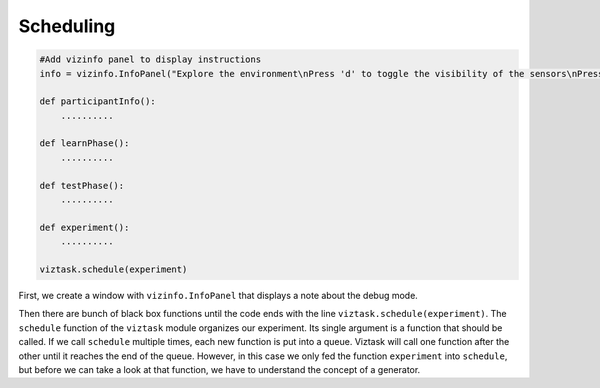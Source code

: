 .. Author: Moritz Schubert
.. License: CC-BY

Scheduling
==========

.. code-block:: py

    #Add vizinfo panel to display instructions
    info = vizinfo.InfoPanel("Explore the environment\nPress 'd' to toggle the visibility of the sensors\nPress spacebar to begin the experiment")
    
    def participantInfo():
        ..........
    
    def learnPhase():
        ..........
    
    def testPhase():
        ..........
    
    def experiment():
        ..........
    
    viztask.schedule(experiment)

First, we create a window with ``vizinfo.InfoPanel`` that displays a note about the debug mode.

Then there are bunch of black box functions until the code ends with the line ``viztask.schedule(experiment)``.
The ``schedule`` function of the ``viztask`` module organizes our experiment.
Its single argument is a function that should be called.
If we call ``schedule`` multiple times, each new function is put into a queue.
Viztask will call one function after the other until it reaches the end of the queue.
However, in this case we only fed the function ``experiment`` into ``schedule``, but before we can take a look at that function, we have to understand the concept of a generator.



